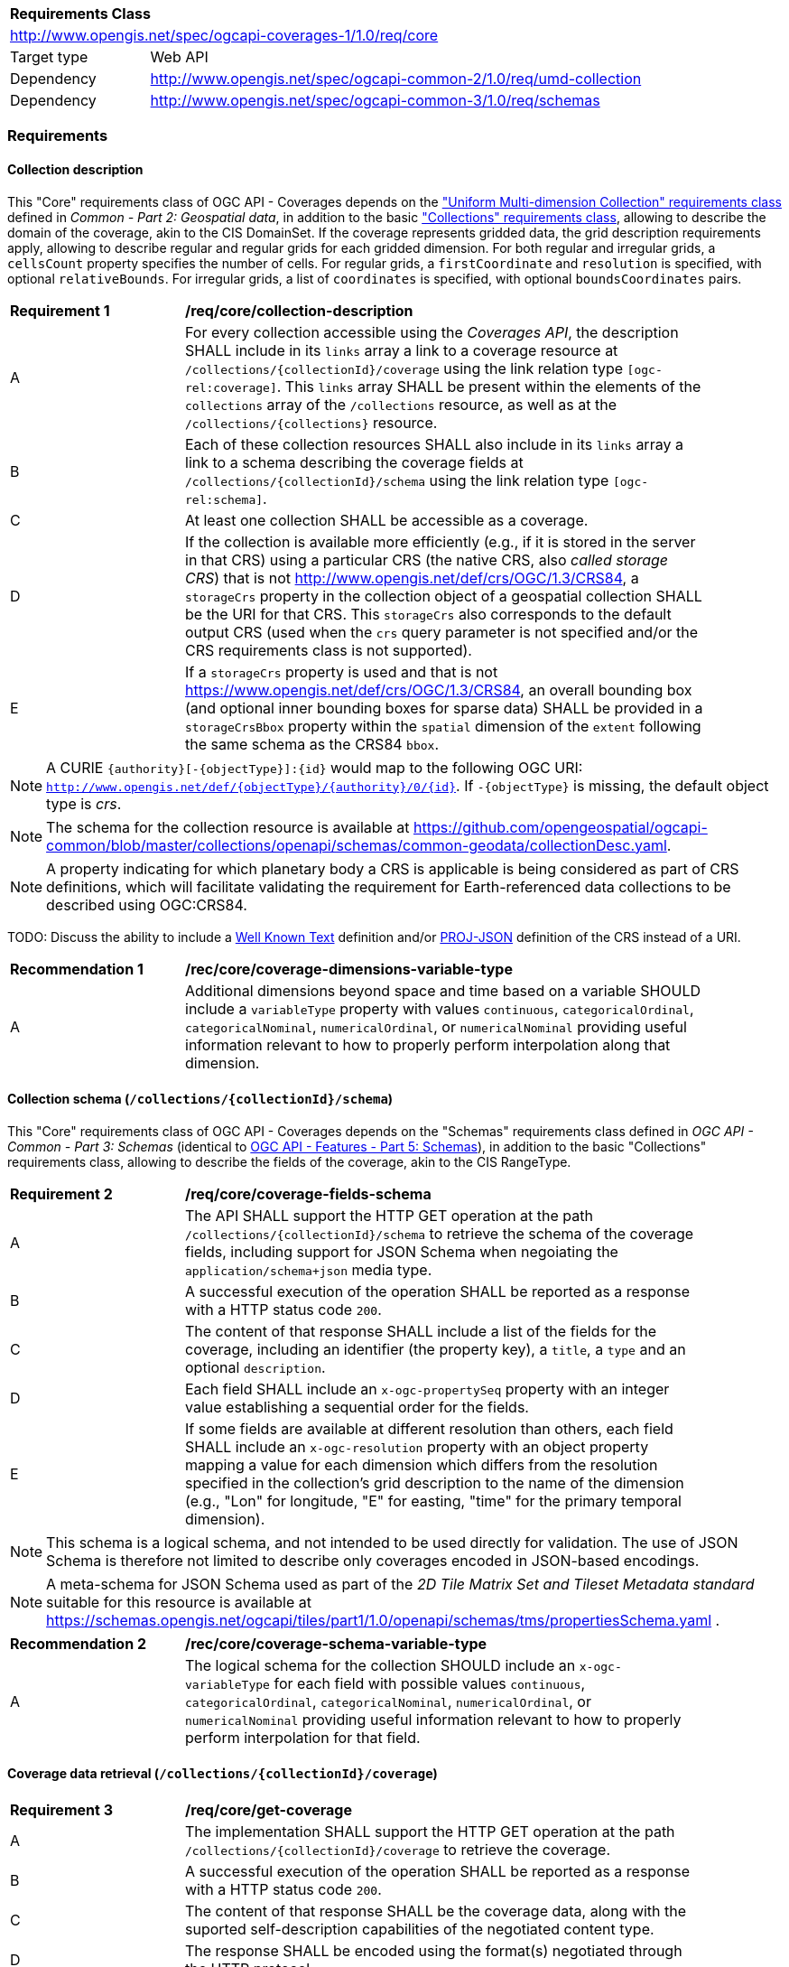 [[rc_core-table]]
[cols="1,4",width="90%"]
|===
2+|*Requirements Class*
2+|http://www.opengis.net/spec/ogcapi-coverages-1/1.0/req/core
|Target type   |Web API
|Dependency    |http://www.opengis.net/spec/ogcapi-common-2/1.0/req/umd-collection
|Dependency    |http://www.opengis.net/spec/ogcapi-common-3/1.0/req/schemas
|===

=== Requirements

==== Collection description

This "Core" requirements class of OGC API - Coverages depends on the https://docs.ogc.org/DRAFTS/20-024.html#rc-umd-collection-section["Uniform Multi-dimension Collection" requirements class] defined in
_Common - Part 2: Geospatial data_, in addition to the basic https://docs.ogc.org/DRAFTS/20-024.html#rc-collections-section["Collections" requirements class], allowing to describe the domain of the coverage,
akin to the CIS DomainSet.
If the coverage represents gridded data, the grid description requirements apply, allowing to describe regular and regular grids for each gridded dimension.
For both regular and irregular grids, a `cellsCount` property specifies the number of cells.
For regular grids, a `firstCoordinate` and `resolution` is specified, with optional `relativeBounds`.
For irregular grids, a list of `coordinates` is specified, with optional `boundsCoordinates` pairs.

[[req_core-collection_description]]
[width="90%",cols="2,6"]
|===
^|*Requirement {counter:req-id}* |*/req/core/collection-description*
^|A |For every collection accessible using the _Coverages API_, the description  SHALL
include in its `links` array a link to a coverage resource at `/collections/{collectionId}/coverage` using the link relation type `[ogc-rel:coverage]`.
This `links` array SHALL be present within the elements of the `collections` array of the `/collections` resource, as well as at the `/collections/{collections}` resource.
^|B |Each of these collection resources SHALL also include in its `links` array a link to a schema describing the coverage fields at `/collections/{collectionId}/schema`
using the link relation type `[ogc-rel:schema]`.
^|C |At least one collection SHALL be accessible as a coverage.
^|D |If the collection is available more efficiently (e.g., if it is stored in the server in that CRS) using a particular CRS (the native CRS, also _called storage CRS_) that is not
http://www.opengis.net/def/crs/OGC/1.3/CRS84, a `storageCrs` property in the collection object of a geospatial collection SHALL be the URI for that CRS.
This `storageCrs` also corresponds to the default output CRS (used when the `crs` query parameter is not specified and/or the CRS requirements class is not supported).
^|E |If a `storageCrs` property is used and that is not https://www.opengis.net/def/crs/OGC/1.3/CRS84, an overall bounding box (and optional inner bounding boxes for sparse data)
SHALL be provided in a `storageCrsBbox` property within the `spatial` dimension of the `extent` following the same schema as the CRS84 `bbox`.
|===

////
No longer specified here, since it is already specified in Common - Part 2:
^|C |Each of these collection resources SHALL use the uniform additional dimensions schema to describe its domain as part of the `extent` property of that collection.
This implies using an `interval` array property to describe the overall envelope and optionally sub-intervals for sparsely populated data.
The first element of the array is the overall envelope, while any additional elements detail where data is available within that overall interval.
Each of these elements are themselves an array of start and end bound values.
^|D |Any additional temporal dimension SHALL include in a `trs` property a URI corresponding to the temporal reference system associated with that dimension.
^|E |For additional dimensions which are neither temporal nor spatial, the dimension SHALL include a `definition` property corresonding to a URI for the observed or measured property.
^|F |If applicable, units SHALL be specified in a `unit` property specifying the unit and an (optional) `unitLang` property specifying the language (defaulting to UCUM).
^|G |The name (JSON dictionary key) of each additional dimension SHALL correspond to the axis abbreviation for the CRS of that axis, to valid axis names for use with query parameters defined in optional requirements classes such as `subset` and `resolution`, as well as to axis names in the coverage response, if applicable.
^|H |If a particular dimension of the coverage is gridded, the description of that dimension in the extent SHALL describe this grid using the `grid` property, providing a `cellsCount`, as well as a `resolution` for regular grid or a set of `coordinates` for irregular grids.
^|I |For data referenced in relation to planet Earth, the coordinates in the `bbox` of the `spatial` dimensions of the `extent` SHALL be provided either as WGS 84 longitude/latitude (http://www.opengis.net/def/crs/OGC/1.3/CRS84[http://www.opengis.net/def/crs/OGC/1.3/CRS84]) or as WGS 84 longitude/latitude/ellipsoidal height (http://www.opengis.net/def/crs/OGC/0/CRS84h[http://www.opengis.net/def/crs/OGC/0/CRS84h]).
////

NOTE: A CURIE `{authority}[-{objectType}]:{id}` would map to the following OGC URI: `http://www.opengis.net/def/{objectType}/{authority}/0/{id}`. If `-{objectType}` is missing, the default object type is _crs_.

NOTE: The schema for the collection resource is available at https://github.com/opengeospatial/ogcapi-common/blob/master/collections/openapi/schemas/common-geodata/collectionDesc.yaml.

NOTE: A property indicating for which planetary body a CRS is applicable is being considered as part of CRS definitions, which will facilitate validating the requirement
for Earth-referenced data collections to be described using OGC:CRS84.

TODO: Discuss the ability to include a http://docs.opengeospatial.org/is/18-010r7/18-010r7.html[Well Known Text] definition and/or
https://schemas.opengis.net/ogcapi/tiles/part1/1.0/openapi/schemas/common-geodata/projJSON.yaml[PROJ-JSON] definition of the CRS instead of a URI.

[[rec_core-coverage_dimensions_variable_type]]
[width="90%",cols="2,6"]
|===
^|*Recommendation {counter:rec-id}* |*/rec/core/coverage-dimensions-variable-type*
^|A |Additional dimensions beyond space and time based on a variable SHOULD include a `variableType` property with values `continuous`, `categoricalOrdinal`, `categoricalNominal`, `numericalOrdinal`,
or `numericalNominal` providing useful information relevant to how to properly perform interpolation along that dimension.
|===

==== Collection schema (`/collections/{collectionId}/schema`)

This "Core" requirements class of OGC API - Coverages depends on the "Schemas" requirements class defined in _OGC API - Common - Part 3: Schemas_
(identical to https://docs.ogc.org/DRAFTS/23-058.html[OGC API - Features - Part 5: Schemas]),
in addition to the basic "Collections" requirements class, allowing to describe the fields of the coverage, akin to the CIS RangeType.

[[req_core-coverage_fields_schema]]
[width="90%",cols="2,6"]
|===
^|*Requirement {counter:req-id}* |*/req/core/coverage-fields-schema*
^|A |The API SHALL support the HTTP GET operation at the path `/collections/{collectionId}/schema` to retrieve the schema of the coverage fields,
including support for JSON Schema when negoiating the `application/schema+json` media type.
^|B |A successful execution of the operation SHALL be reported as a response with a HTTP status code `200`.
^|C |The content of that response SHALL include a list of the fields for the coverage, including an identifier (the property key), a `title`, a `type` and an optional `description`.
^|D |Each field SHALL include an `x-ogc-propertySeq` property with an integer value establishing a sequential order for the fields.
^|E |If some fields are available at different resolution than others, each field SHALL include an `x-ogc-resolution` property with an object property mapping a value for each dimension
which differs from the resolution specified in the collection's grid description to the name of the dimension (e.g., "Lon" for longitude, "E" for easting, "time" for the primary temporal dimension).
|===

////
TODO: Review and include an example
{
 "B08" : {
      "title" : "Band 8 (nir) - wavelength: 0.6901-0.9801 μm",
      "type" : "number",
      "x-ogc-propertySeq" : 9,
      "x-ogc-resolution": { "Lat": 0.00001, "Lon": 0.00001, "time": "P1D" }
   }
}
////

NOTE: This schema is a logical schema, and not intended to be used directly for validation.
The use of JSON Schema is therefore not limited to describe only coverages encoded in JSON-based encodings.

NOTE: A meta-schema for JSON Schema used as part of the _2D Tile Matrix Set and Tileset Metadata standard_ suitable for this resource is available at
https://schemas.opengis.net/ogcapi/tiles/part1/1.0/openapi/schemas/tms/propertiesSchema.yaml .

[[rec_core-coverage_schema_variable_type]]
[width="90%",cols="2,6"]
|===
^|*Recommendation {counter:rec-id}* |*/rec/core/coverage-schema-variable-type*
^|A |The logical schema for the collection SHOULD include an `x-ogc-variableType` for each field with possible values `continuous`, `categoricalOrdinal`, `categoricalNominal`, `numericalOrdinal`,
or `numericalNominal` providing useful information relevant to how to properly perform interpolation for that field.
|===

==== Coverage data retrieval (`/collections/{collectionId}/coverage`)

[[req_core-get_coverage]]
[width="90%",cols="2,6"]
|===
^|*Requirement {counter:req-id}* |*/req/core/get-coverage*
^|A |The implementation SHALL support the HTTP GET operation at the path `/collections/{collectionId}/coverage` to retrieve the coverage.
^|B |A successful execution of the operation SHALL be reported as a response with a HTTP status code `200`.
^|C |The content of that response SHALL be the coverage data, along with the suported self-description capabilities of the negotiated content type.
^|D |The response SHALL be encoded using the format(s) negotiated through the HTTP protocol.
^|E |If no format is negotiated, then the response SHALL be encoded using the format associated with the media type described in the link object which links to this resource, contained within the coverage (collection) resource.
^|F |The coverage response SHALL be in the native (`storageCrs`) specified in the collection description, or http://www.opengis.net/def/crs/OGC/1.3/CRS84 if none is specified, unless overridden by a specific query parameter (see <<rc_crs>>).
|===

==== Response headers

[[req_core-coverage_response_headers]]
[width="90%",cols="2,6"]
|===
^|A |The coverage response headers SHALL include a `Content-Crs:` header with the URI of the CRS of the coverage response, except if the content is in the http://www.opengis.net/def/crs/OGC/1.3/CRS84 CRS.
^|B |If the returned coverage has a spatial extent, the headers of the response SHALL include a `Content-Bbox:` header with the actual geospatial boundary of the coverage.
^|C |If applicable, the `Content-Bbox:` coordinates SHALL be in the response CRS (indicated in `Content-Crs:`, or http://www.opengis.net/def/crs/OGC/1.3/CRS84 if it is not present) and SHALL contain
four or six comma-separated numbers representing the lower-left and upper right corners of the response honoring the CRS coordinates order.
^|D |If the coverage includes a temporal dimension which can be expressed in RFC3339 format, the headers of the response SHALL include a `Content-Datetime:` header in that format with the actual datetime instant
(if returning a temporal slice) or datetime interval (if the response includes a temporal dimension) of the returned coverage.
|===

==== Query parameter `resolution` (empty values for native resolution)

[[req_core-native-resolution]]
[width="90%",cols="2,6"]
|===
^|*Requirement {counter:req-id}* |*/req/core/native-resolution*
^|A |An implementation SHALL accept a `resolution` query parameter for a GET operation on the coverage resource,
for empty resolution values (e.g., `resolution=Lat(),Lon(),time()`) indicating a request for the native resolution of the corresponding dimension(s),
whether the implementation supports or not the <<rc_scaling_spatial, "Spatial Scaling">>, <<rc_scaling_spatial, "Temporal Scaling">> and/or <<rc_scaling_spatial, "General Scaling">> requirements classes.
^|B |An implementation not supporting scaling for a dimension for which a non-empty value has been specified using the `resolution` query parameter SHALL return a 4xx error.
|===

NOTE: An implementation not supporting scaling for any dimension (not conforming to any of the scaling requirements classes) can simply ignore the `resolution` query parameter, and return the data at the
native resolution as if the query parameter was not used. The implementation would return an error if the selected subset or the whole coverage requested exceeds the server limits at this native resolution.

IMPORTANT: Clients wishing to ensure they always retrieve a native resolution coverage can include in their coverage data request a `resolution` query parameter specifying all dimensions with empty values:
`resolution=Lat(),Lon(),time()` (including any additional dimension), regardless of whether the server implements any of the Scaling requirements classes. For most large datasets, these clients
would also need to include subsetting parameters (`subset`, `bbox` and/or `datetime`, assuming the server supports the corresponding subsetting requirements classes) to avoid an error response due
to requesting more data than allowed by the server limits.

==== Server limits recommendations

[[rec_core-limits]]
[width="90%",cols="2,6"]
|===
^|*Recommendation {counter:per-id}* |*/per/core/limits*
^|A |The implementation SHOULD advertise maximum limits for individual dimensions and/or combined data size that it is willing to return in a `coverage` object property of
an `x-OGC-limits` property of the service metadata `info` object property of a JSON document linked to from the landing page using the `service-meta` link relation.
^|B |The implementation SHOULD include in this `coverage` property of the service metadata `x-OGC-limits`: `maxWidth`, `maxHeight` and `maxCells` integer properties for
implementations supporting gridded coverages, and/or a `maxPoints` integer property for implementations supporting point clouds coverages.
^|C |The implementation SHOULD return a 4xx error for coverage requests exceeding any of those limits.
|===

NOTE: An example of service metadata is provided in https://docs.ogc.org/is/19-072/19-072.html#service-metadata-examples[_OGC API – Common – Part 1: Core_].
The service metadata might be embedded directly within an OpenAPI API definition, meaning that the `service-meta` and `service-desc` links may point to the same JSON document.
